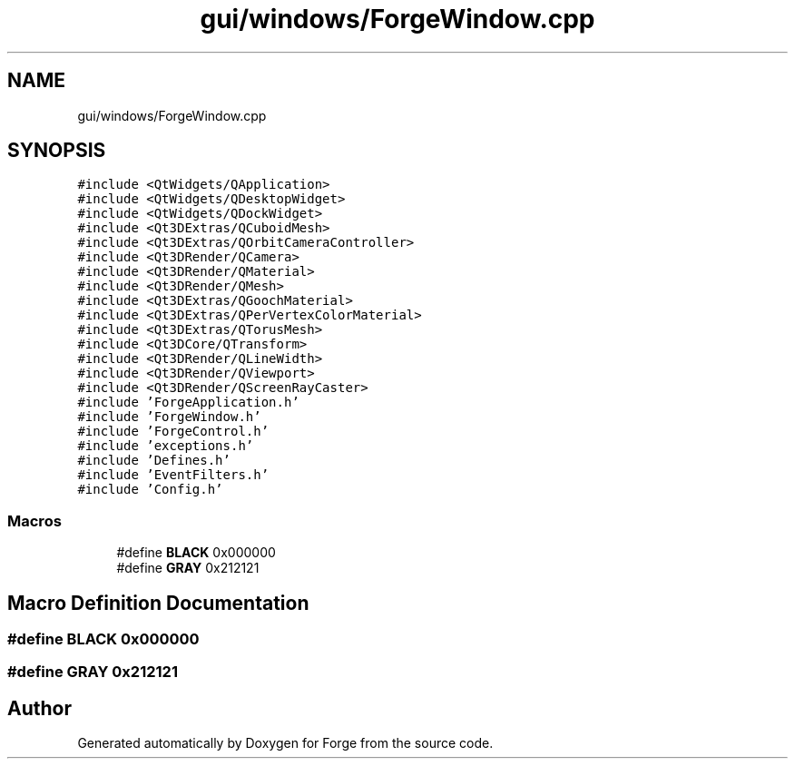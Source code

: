 .TH "gui/windows/ForgeWindow.cpp" 3 "Sat Apr 4 2020" "Version 0.1.0" "Forge" \" -*- nroff -*-
.ad l
.nh
.SH NAME
gui/windows/ForgeWindow.cpp
.SH SYNOPSIS
.br
.PP
\fC#include <QtWidgets/QApplication>\fP
.br
\fC#include <QtWidgets/QDesktopWidget>\fP
.br
\fC#include <QtWidgets/QDockWidget>\fP
.br
\fC#include <Qt3DExtras/QCuboidMesh>\fP
.br
\fC#include <Qt3DExtras/QOrbitCameraController>\fP
.br
\fC#include <Qt3DRender/QCamera>\fP
.br
\fC#include <Qt3DRender/QMaterial>\fP
.br
\fC#include <Qt3DRender/QMesh>\fP
.br
\fC#include <Qt3DExtras/QGoochMaterial>\fP
.br
\fC#include <Qt3DExtras/QPerVertexColorMaterial>\fP
.br
\fC#include <Qt3DExtras/QTorusMesh>\fP
.br
\fC#include <Qt3DCore/QTransform>\fP
.br
\fC#include <Qt3DRender/QLineWidth>\fP
.br
\fC#include <Qt3DRender/QViewport>\fP
.br
\fC#include <Qt3DRender/QScreenRayCaster>\fP
.br
\fC#include 'ForgeApplication\&.h'\fP
.br
\fC#include 'ForgeWindow\&.h'\fP
.br
\fC#include 'ForgeControl\&.h'\fP
.br
\fC#include 'exceptions\&.h'\fP
.br
\fC#include 'Defines\&.h'\fP
.br
\fC#include 'EventFilters\&.h'\fP
.br
\fC#include 'Config\&.h'\fP
.br

.SS "Macros"

.in +1c
.ti -1c
.RI "#define \fBBLACK\fP   0x000000"
.br
.ti -1c
.RI "#define \fBGRAY\fP   0x212121"
.br
.in -1c
.SH "Macro Definition Documentation"
.PP 
.SS "#define BLACK   0x000000"

.SS "#define GRAY   0x212121"

.SH "Author"
.PP 
Generated automatically by Doxygen for Forge from the source code\&.
